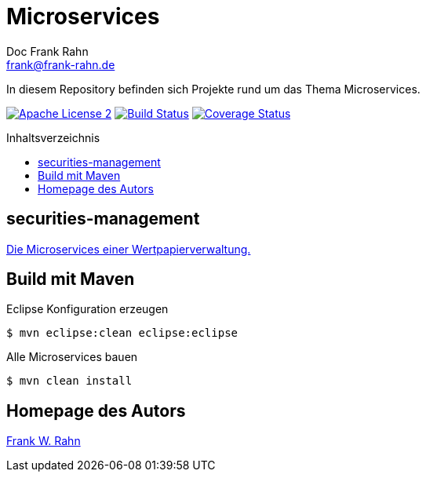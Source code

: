= Microservices
Doc Frank Rahn <frank@frank-rahn.de>
:toc:
:toclevels: 3
:toc-title: Inhaltsverzeichnis
:toc-placement!:
:sectanchors:

In diesem Repository befinden sich Projekte rund um das Thema Microservices.

image:https://img.shields.io/badge/license-Apache_License_2-blue.svg[title="Apache License 2", alt="Apache License 2", link="https://www.apache.org/licenses/LICENSE-2.0"] image:https://travis-ci.org/frank-rahn/microservices.svg[title="Build Status", alt="Build Status", link="https://travis-ci.org/frank-rahn/microservices"] image:https://coveralls.io/repos/frank-rahn/microservices/badge.svg?branch=master&service=github[title="Coverage Status", alt="Coverage Status", link="https://coveralls.io/github/frank-rahn/microservices?branch=master"]

toc::[]

== securities-management
link:securities-management[Die Microservices einer Wertpapierverwaltung.]

== Build mit Maven
[source,bash]
.Eclipse Konfiguration erzeugen
----
$ mvn eclipse:clean eclipse:eclipse
----

[source,bash]
.Alle Microservices bauen
----
$ mvn clean install
----

== Homepage des Autors
http://www.frank-rahn.de/?utm_source=github&utm_medium=readme&utm_campaign=microservices&utm_content=top[Frank W. Rahn]
